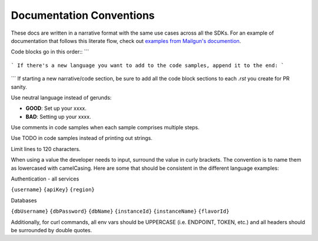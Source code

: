 Documentation Conventions
=========================

These docs are written in a narrative format with the same use cases across all the SDKs. For an example of documentation that follows this literate flow, check out `examples from Mailgun's documention`_.

.. _examples from Mailgun's documention: http://documentation.mailgun.com/quickstart.html#sending-messages

Code blocks go in this order::
```
  .. code-block:: csharp

  .. code-block:: java

  .. code-block:: javascript

  .. code-block:: php

  .. code-block:: python

  .. code-block:: ruby

  .. code-block:: shell
```
If there's a new language you want to add to the code samples, append it to the end:
```
  .. code-block:: babbagedifferenceenginescript
```
If starting a new narrative/code section, be sure to add all the code block sections to each `.rst` you create for PR sanity.

Use neutral language instead of gerunds:

* **GOOD**: Set up your xxxx.
* **BAD**: Setting up your xxxx.

Use comments in code samples when each sample comprises multiple steps.

Use TODO in code samples instead of printing out strings.

Limit lines to 120 characters.

When using a value the developer needs to input, surround the value in curly brackets. The convention is to name them as lowercased with camelCasing.
Here are some that should be consistent in the different language examples:

Authentication - all services

``{username}``
``{apiKey}``
``{region}``

Databases

``{dbUsername}``
``{dbPassword}``
``{dbName}``
``{instanceId}``
``{instanceName}``
``{flavorId}``

Additionally, for curl commands, all env vars should be UPPERCASE (i.e. ENDPOINT, TOKEN, etc.) and all headers should be surrounded by double quotes.
